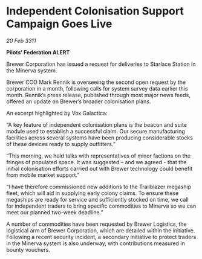 * Independent Colonisation Support Campaign Goes Live

/20 Feb 3311/

*Pilots’ Federation ALERT* 

Brewer Corporation has issued a request for deliveries to Starlace Station in the Minerva system. 

Brewer COO Mark Rennik is overseeing the second open request by the corporation in a month, following calls for system survey data earlier this month. Rennik’s press release, published through most major news feeds, offered an update on Brewer’s broader colonisation plans. 

An excerpt highlighted by Vox Galactica: 

“A key feature of independent colonisation plans is the beacon and suite module used to establish a successful claim. Our secure manufacturing facilities across several systems have been producing considerable stocks of these devices ready to supply outfitters.” 

“This morning, we held talks with representatives of minor factions on the fringes of populated space. It was suggested – and we agreed - that the initial colonisation efforts carried out with Brewer technology could benefit from mobile market support.” 

“I have therefore commissioned new additions to the Trailblazer megaship fleet, which will aid in supplying early colony claims. To ensure these megaships are ready for service and sufficiently stocked on time, we call for independent traders to bring specific commodities to Minerva so we can meet our planned two-week deadline.” 

A number of commodities have been requested by Brewer Logistics, the logistical arm of Brewer Corporation, which are detailed within the initiative. Following a recent security incident, a secondary initiative to protect traders in the Minerva system is also underway, with contributions measured in bounty vouchers.